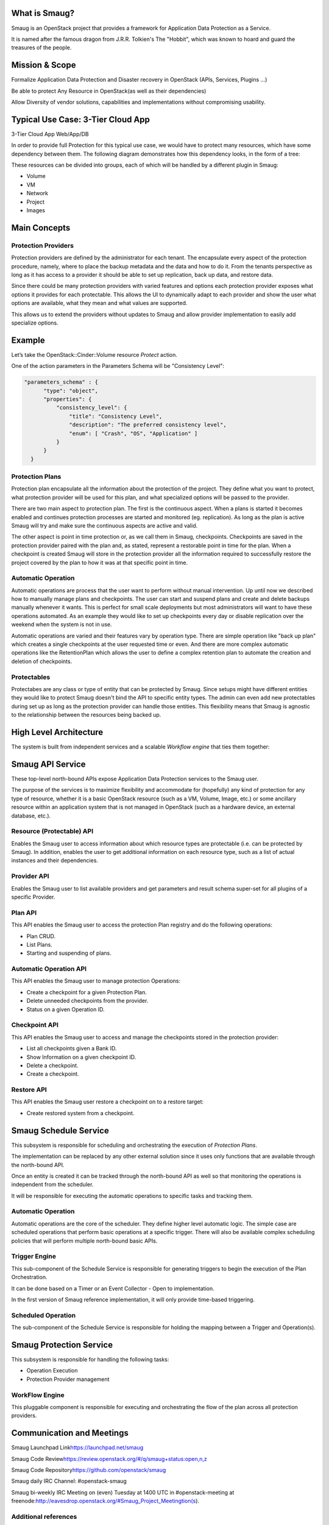.. image:: https://raw.githubusercontent.com/openstack/smaug/master/doc/images/Smaug.png
    :alt: Smaug
    :align: center

What is Smaug?
==============

Smaug is an OpenStack project that provides a framework for Application
Data Protection as a Service.

It is named after the famous dragon from J.R.R. Tolkien's The "Hobbit",
which was known to hoard and guard the treasures of the people.

Mission & Scope
===============

Formalize Application Data Protection and Disaster recovery in OpenStack
(APIs, Services, Plugins ...)

Be able to protect Any Resource in OpenStack(as well as their
dependencies)

Allow Diversity of vendor solutions, capabilities and implementations
without compromising usability.

Typical Use Case: 3-Tier Cloud App
==================================

3-Tier Cloud App Web/App/DB

.. image:: https://raw.githubusercontent.com/openstack/smaug/master/doc/images/
    3-tirApp.png
    :alt: 3-Tier Cloud App
    :width: 600
    :height: 455
    :align: center

In order to provide full Protection for this typical use case, we would
have to protect many resources, which have some dependency between them.
The following diagram demonstrates how this dependency looks, in the
form of a tree:

.. image:: https://raw.githubusercontent.com/openstack/smaug/master/doc/images/
    resource_tree_architecture.png
    :alt: Resource Tree
    :width: 600
    :height: 455
    :align: center

These resources can be divided into groups, each of which will be
handled by a different  plugin in Smaug:

-  Volume
-  VM
-  Network
-  Project
-  Images

Main Concepts
=============

Protection Providers
-----------------------

.. image:: https://raw.githubusercontent.com/openstack/smaug/master/doc/images/
    protection_provider.png

Protection providers are defined by the administrator for each tenant. The
encapsulate every aspect of the protection procedure, namely, where to place
the backup metadata and the data and how to do it. From the tenants perspective
as long as it has access to a provider it should be able to set up replication,
back up data, and restore data.

Since there could be many protection providers with varied features and options
each protection provider exposes what options it provides for each protectable.
This allows the UI to dynamically adapt to each provider and show the user
what options are available, what they mean and what values are supported.

This allows us to extend the providers without updates to Smaug and allow
provider implementation to easily add specialize options.

Example
=======

Let’s take the OpenStack::Cinder::Volume resource *Protect* action.

One of the action parameters in the Parameters Schema will be
"Consistency Level":

.. code-block:: JSON

      "parameters_schema" : {
            "type": "object",
            "properties": {
                "consistency_level": {
                    "title": "Consistency Level",
                    "description": "The preferred consistency level",
                    "enum": [ "Crash", "OS", "Application" ]
                }
            }
        }

Protection Plans
----------------

Protection plan encapsulate all the information about the protection of the
project. They define what you want to protect, what protection provider
will be used for this plan, and what specialized options will be passed to the
provider.

There are two main aspect to protection plan. The first is the continuous
aspect. When a plans is started it becomes enabled and continues protection
processes are started and monitored (eg. replication). As long as the plan is
active Smaug will try and make sure the continuous aspects are active and valid.

The other aspect is point in time protection or, as we call them in Smaug,
checkpoints. Checkpoints are saved in the protection provider paired with the
plan and, as stated, represent a restorable point in time for the plan. When a
checkpoint is created Smaug will store in the protection provider all the
information required to successfully restore the project covered by the plan
to how it was at that specific point in time.

Automatic Operation
-------------------
Automatic operations are process that the user want to perform without manual
intervention. Up until now we described how to manually manage plans and
checkpoints. The user can start and suspend plans and create and delete backups
manually whenever it wants. This is perfect for small scale deployments but
most administrators will want to have these operations automated. As an example
they would like to set up checkpoints every day or disable replication over
the weekend when the system is not in use.

Automatic operations are varied and their features vary by operation type.
There are simple operation like "back up plan" which creates a single
checkpoints at the user requested time or even. And there are more complex
automatic operations like the RetentionPlan which allows the user to define a
complex retention plan to automate the creation and deletion of checkpoints.

Protectables
------------
Protectabes are any class or type of entity that can be protected by Smaug.
Since setups might have different entities they would like to protect Smaug
doesn't bind the API to specific entity types. The admin can even add new
protectables during set up as long as the protection provider can handle those
entities. This flexibility means that Smaug is agnostic to the relationship
between the resources being backed up.

High Level Architecture
=======================
.. image:: https://raw.githubusercontent.com/openstack/smaug/master/doc/images/
    high_level_architecture.png
    :alt: Solution Overview
    :width: 600
    :height: 455
    :align: center

The system is built from independent services and a scalable *Workflow
engine* that ties them together:

Smaug API Service
=================

.. image:: https://raw.githubusercontent.com/openstack/smaug/master/doc/images/
    smaug-api.png

These top-level north-bound APIs expose Application Data Protection
services to the Smaug user.

The purpose of the services is to maximize flexibility and accommodate
for (hopefully) any kind of protection for any type of resource, whether
it is a basic OpenStack resource (such as a VM, Volume, Image, etc.) or
some ancillary resource within an application system that is not managed
in OpenStack (such as a hardware device, an external database, etc.).


Resource (Protectable) API
---------------------------

Enables the Smaug user to access information about which resource types are protectable (i.e. can be protected by Smaug).
In addition, enables the user to get  additional information on each resource type, such as a list of actual instances and their dependencies.

Provider API
---------------

Enables the Smaug user to list available providers and get parameters and result schema super-set for all plugins of a specific Provider.

Plan API
--------

This API enables the Smaug user to access the protection Plan registry
and do the following operations:

-  Plan CRUD.
-  List Plans.
-  Starting and suspending of plans.

Automatic Operation API
--------------------------

This API enables the Smaug user to manage protection Operations:

-  Create a checkpoint for a given Protection Plan.
-  Delete unneeded checkpoints from the provider.
-  Status on a given Operation ID.

Checkpoint API
---------------

This API enables the Smaug user to access and manage the checkpoints stored
in the protection provider:

-  List all checkpoints given a Bank ID.
-  Show Information on a given checkpoint ID.
-  Delete a checkpoint.
-  Create a checkpoint.

Restore API
---------------

This API enables the Smaug user restore a checkpoint on to a restore target:

-  Create restored system from a checkpoint.

Smaug Schedule Service
======================

This subsystem is responsible for scheduling and orchestrating the
execution of *Protection Plans*.

The implementation can be replaced by any other external solution since it
uses only functions that are available through the north-bound API.

Once an entity is created it can be tracked through the north-bound API as well
so that monitoring the operations is independent from the scheduler.

It will be responsible for executing the automatic operations to specific
tasks and tracking  them.

Automatic Operation
-------------------

Automatic operations are the core of the scheduler. They define higher level
automatic logic. The simple case are scheduled operations that perform basic
operations at a specific trigger. There will also be available complex
scheduling policies that will perform multiple north-bound basic APIs.

Trigger Engine
--------------

This sub-component of the Schedule Service is responsible for generating
triggers to begin the execution of the Plan Orchestration.

It can be done based on a Timer or an Event Collector - Open to
implementation.

In the first version of Smaug reference implementation, it will only
provide time-based triggering.

Scheduled Operation
-------------------

The sub-component of the Schedule Service is responsible for holding the
mapping between a Trigger and Operation(s).

Smaug Protection Service
========================

This subsystem is responsible for handling the following tasks:

-  Operation Execution
-  Protection Provider management

WorkFlow Engine
---------------

This pluggable component is responsible for executing and orchestrating
the flow of the plan across all protection providers.

Communication and Meetings
==========================

Smaug Launchpad Link\ https://launchpad.net/smaug

Smaug Code Review\ https://review.openstack.org/#/q/smaug+status:open,n,z

Smaug Code Repository\ https://github.com/openstack/smaug

Smaug daily IRC Channel: #openstack-smaug

Smaug bi-weekly IRC Meeting on (even) Tuesday at 1400 UTC in #openstack-meeting
at freenode:\ http://eavesdrop.openstack.org/#Smaug_Project_Meetingtion(s).

Additional references
-----------------------
`Tokyo summit talk  <http://www.slideshare.net/gampel/openstack-tokyo-talk-application-data-protection-service>`_
`Smaug overview slide <https://docs.google.com/presentation/d/1JYO1VIlTkGTF6lvKEMcsHkaST3mYFxuarpcNTJ3HBhk/edit?usp=sharing>`_
`Smaug Overview blog  <http://blog.gampel.net/2015/12/smaug-application-data-protection-for.html>`_
